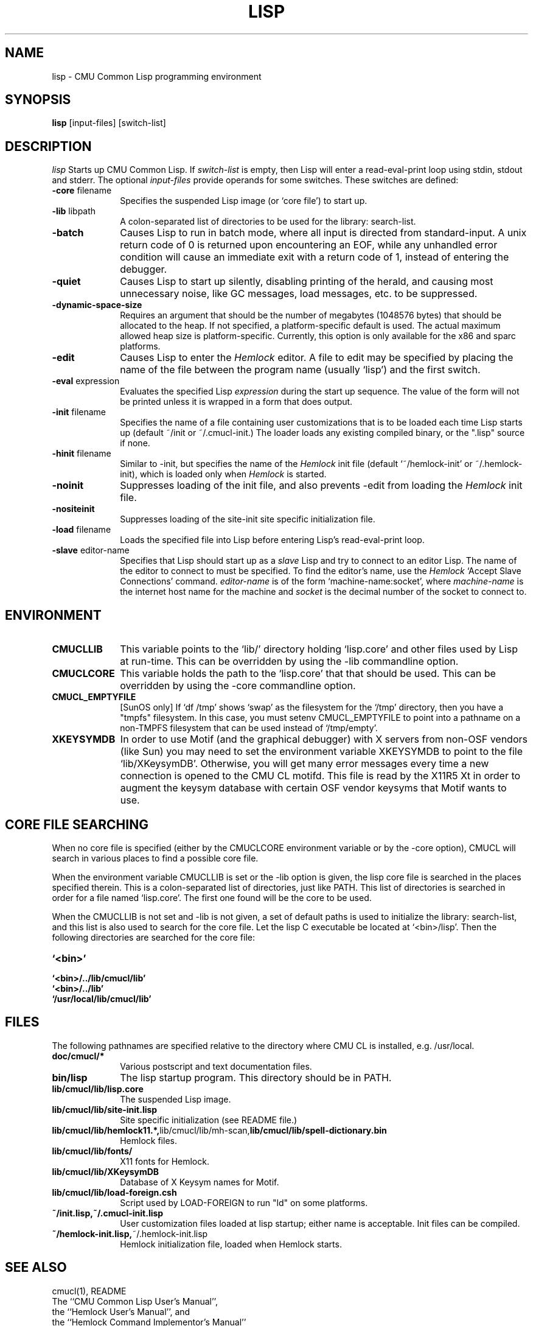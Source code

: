 .\" -*- Mode: Text -*-
.\"
.\" **********************************************************************
.\" This code was written as part of the CMU Common Lisp project at
.\" Carnegie Mellon University, and has been placed in the public domain.
.\" If you want to use this code or any part of CMU Common Lisp, please contact
.\" Scott Fahlman or slisp-group@cs.cmu.edu.
.\"
.\"$Header: /Volumes/share2/src/cmucl/cvs2git/cvsroot/src/general-info/lisp.1,v 1.9.4.2 2003/03/25 16:10:21 pmai Exp $
.\"
.\" **********************************************************************
.\"
.\" Man page for CMU CL.
.TH LISP 1 "October 15, 1991"
.AT 3
.SH NAME
lisp \- CMU Common Lisp programming environment
.SH SYNOPSIS
.B lisp
[input-files] [switch-list]
.SH DESCRIPTION
.I lisp
Starts up CMU Common Lisp.  If
.I switch-list
is empty, then Lisp will enter a read-eval-print loop using stdin, stdout and
stderr.  The optional 
.I input-files
provide operands for some switches.  These switches are defined:

.TP 10n
.BR \-core " filename"
Specifies the suspended Lisp image (or `core file') to start up.  
.TP
.BR \-lib " libpath"
A colon-separated list of directories to be used for the library: search-list.
.TP
.BR \-batch
Causes Lisp to run in batch mode, where all input is directed from
standard-input.
A unix return code of 0 is returned upon encountering an EOF, while any
unhandled error condition will cause an immediate exit with a return code
of 1, instead of entering the debugger.
.TP
.BR \-quiet
Causes Lisp to start up silently, disabling printing of the herald, and causing
most unnecessary noise, like GC messages, load messages, etc. to be suppressed.
.TP
.BR \-dynamic-space-size
Requires an argument that should be the number of megabytes (1048576 bytes)
that should be allocated to the heap.  If not specified, a platform-specific
default is used.  The actual maximum allowed heap size is platform-specific.
Currently, this option is only available for the x86 and sparc platforms. 
.TP
.BR \-edit
Causes Lisp to enter the 
.I Hemlock
editor.
A file to edit may be specified by
placing the name of the file between the program name (usually `lisp') and
the first switch.
.TP
.BR \-eval " expression"
Evaluates the specified Lisp
.I expression
during the start up sequence.  The value of the form will not be printed unless
it is wrapped in a form that does output.
.TP
.BR \-init " filename"
Specifies the name of a file containing user customizations that is to be
loaded each time Lisp starts up (default ~/init or ~/.cmucl-init.)  The loader
loads any existing compiled binary, or the ".lisp" source if none.
.TP
.BR \-hinit " filename"
Similar to \-init, but specifies the name of the
.I Hemlock
init file (default `~/hemlock-init' or ~/.hemlock-init), which is loaded only
when
.I Hemlock
is started.
.TP
.BR \-noinit
Suppresses loading of the init file, and also prevents \-edit from loading the
.I Hemlock
init file.
.TP
.BR \-nositeinit
Suppresses loading of the site-init site specific initialization file.
.TP
.BR \-load " filename"
Loads the specified file into Lisp before entering Lisp's read-eval-print loop.
.TP
.BR \-slave " editor-name"
Specifies that Lisp should start up as a 
.I slave
Lisp and try to
connect to an editor Lisp.  The name of the editor to connect to must be
specified.  To find the editor's name, use the
.I Hemlock
`Accept Slave Connections' command.  
.I editor-name
is of the form `machine-name:socket', where
.I machine-name 
is the
internet host name for the machine and
.I socket
is the decimal number of the socket to connect to.
.PP

.SH ENVIRONMENT

.TP 10n
.BR CMUCLLIB
This variable points to the `lib/' directory holding `lisp.core' and other
files used by Lisp at run-time.  This can be overridden by using the
-lib commandline option.
.TP
.BR CMUCLCORE
This variable holds the path to the `lisp.core' that that should be
used.  This can be overridden by using the -core commandline option.
.TP
.BR CMUCL_EMPTYFILE
[SunOS only] If `df /tmp' shows `swap' as the filesystem for the `/tmp'
directory, then you have a "tmpfs" filesystem.  In this case, you must setenv
CMUCL_EMPTYFILE to point into a pathname on a non-TMPFS filesystem that can be
used instead of `/tmp/empty'.
.TP
.BR XKEYSYMDB
In order to use Motif (and the graphical debugger) with X servers from
non-OSF vendors (like Sun) you may need to set the environment variable
XKEYSYMDB to point to the file `lib/XKeysymDB'.  Otherwise, you will get many
error messages every time a new connection is opened to the CMU CL motifd.
This file is read by the X11R5 Xt in order to augment the keysym database with
certain OSF vendor keysyms that Motif wants to use.

.SH CORE FILE SEARCHING
When no core file is specified (either by the CMUCLCORE environment
variable or by the -core option), CMUCL will search in various places to
find a possible core file. 

When the environment variable CMUCLLIB is set or the -lib option is
given, the lisp core file is searched in the places specified
therein.  This is a colon-separated list of directories, just like
PATH.  This list of directories is searched in order for a file named
`lisp.core'.  The first one found will be the core to be used.

When the CMUCLLIB is not set and -lib is not given, a set of default
paths is used to initialize the library: search-list, and this list is
also used to search for the core file.  Let the lisp C executable be
located at `<bin>/lisp'.  Then the following directories are searched
for the core file:

.TP 10n
.BR `<bin>'
.TP
.BR `<bin>/../lib/cmucl/lib'
.TP
.BR `<bin>/../lib'
.TP
.BR `/usr/local/lib/cmucl/lib'

.PP

.SH FILES

The following pathnames are specified relative to the directory where CMU CL is
installed, e.g. /usr/local.

.TP 10n
.BR doc/cmucl/*
Various postscript and text documentation files.
.TP
.BR bin/lisp
The lisp startup program.  This directory should be in PATH.
.TP
.BR lib/cmucl/lib/lisp.core
The suspended Lisp image.
.TP
.BR lib/cmucl/lib/site-init.lisp
Site specific initialization (see README file.)
.TP
.BR lib/cmucl/lib/hemlock11.*, lib/cmucl/lib/mh-scan, lib/cmucl/lib/spell-dictionary.bin
Hemlock files.
.TP
.BR lib/cmucl/lib/fonts/
X11 fonts for Hemlock.
.TP
.BR lib/cmucl/lib/XKeysymDB
Database of X Keysym names for Motif.
.TP
.BR lib/cmucl/lib/load-foreign.csh
Script used by LOAD-FOREIGN to run "ld" on some platforms.
.TP
.BR ~/init.lisp,~/.cmucl-init.lisp
User customization files loaded at lisp startup; either name is acceptable.
Init files can be compiled.
.TP
.BR ~/hemlock-init.lisp, ~/.hemlock-init.lisp
Hemlock initialization file, loaded when Hemlock starts.
.PP

.SH SEE ALSO
cmucl(1), README
.br
The ``CMU Common Lisp User's Manual'',
.br
the ``Hemlock User's Manual'', and 
.br
the ``Hemlock Command Implementor's Manual''

.SH BUGS

Consult http://www.cons.org/cmucl/support.html for support
information, including mechanisms for bug reporting.  Please consult
your local CMU CL maintainer or Common Lisp expert if any to verify
that a problem really is a bug before reporting it.

Known problems with this version:
.TP 3
--
Detection of stack overflow is not very graceful.   You get many "map
failure" errors on stderr.
.TP 3
--
If file descriptors are used up, then Lisp will die.
.TP 3
\--
Several proposed ANSI Common Lisp (CLtL II) features are not implemented:
Any CLOS features not implemented by PCL, and features added since the first
ANSI draft.
.TP 3
\--
The interpreter's pre-processing freezes in the macro definitions in effect at
the time an interpreted function is defined.
.PP
